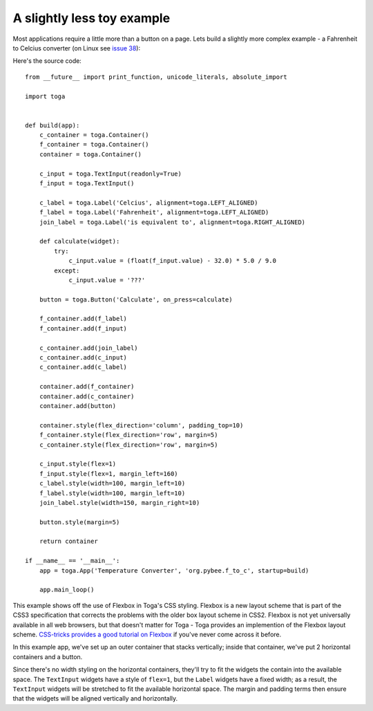 ===========================
A slightly less toy example
===========================

Most applications require a little more than a button on a page. Lets
build a slightly more complex example - a Fahrenheit to Celcius converter (on Linux see `issue 38`_):

.. _issue 38: https://github.com/pybee/toga/issues/38
.. image:: screenshots/tutorial-1.png

Here's the source code::

    from __future__ import print_function, unicode_literals, absolute_import

    import toga


    def build(app):
        c_container = toga.Container()
        f_container = toga.Container()
        container = toga.Container()

        c_input = toga.TextInput(readonly=True)
        f_input = toga.TextInput()

        c_label = toga.Label('Celcius', alignment=toga.LEFT_ALIGNED)
        f_label = toga.Label('Fahrenheit', alignment=toga.LEFT_ALIGNED)
        join_label = toga.Label('is equivalent to', alignment=toga.RIGHT_ALIGNED)

        def calculate(widget):
            try:
                c_input.value = (float(f_input.value) - 32.0) * 5.0 / 9.0
            except:
                c_input.value = '???'

        button = toga.Button('Calculate', on_press=calculate)

        f_container.add(f_label)
        f_container.add(f_input)

        c_container.add(join_label)
        c_container.add(c_input)
        c_container.add(c_label)

        container.add(f_container)
        container.add(c_container)
        container.add(button)

        container.style(flex_direction='column', padding_top=10)
        f_container.style(flex_direction='row', margin=5)
        c_container.style(flex_direction='row', margin=5)

        c_input.style(flex=1)
        f_input.style(flex=1, margin_left=160)
        c_label.style(width=100, margin_left=10)
        f_label.style(width=100, margin_left=10)
        join_label.style(width=150, margin_right=10)

        button.style(margin=5)

        return container

    if __name__ == '__main__':
        app = toga.App('Temperature Converter', 'org.pybee.f_to_c', startup=build)

        app.main_loop()


This example shows off the use of Flexbox in Toga's CSS styling. Flexbox is a
new layout scheme that is part of the CSS3 specification that corrects the
problems with the older box layout scheme in CSS2. Flexbox is not yet
universally available in all web browsers,  but that doesn't matter for Toga -
Toga provides an implemention of the Flexbox layout scheme. `CSS-tricks
provides a good tutorial on Flexbox`_ if you've never come across it before.

.. _CSS-tricks provides a good tutorial on Flexbox: https://css-tricks.com/snippets/css/a-guide-to-flexbox/

In this example app, we've set up an outer container that stacks vertically;
inside that container, we've put 2 horizontal containers and a button.

Since there's no width styling on the horizontal containers, they'll try to
fit the widgets the contain into the available space. The ``TextInput``
widgets have a style of ``flex=1``, but the ``Label`` widgets have a fixed
width; as a result, the ``TextInput`` widgets will be stretched to fit the
available horizontal space. The margin and padding terms then ensure that the
widgets will be aligned vertically and horizontally.
